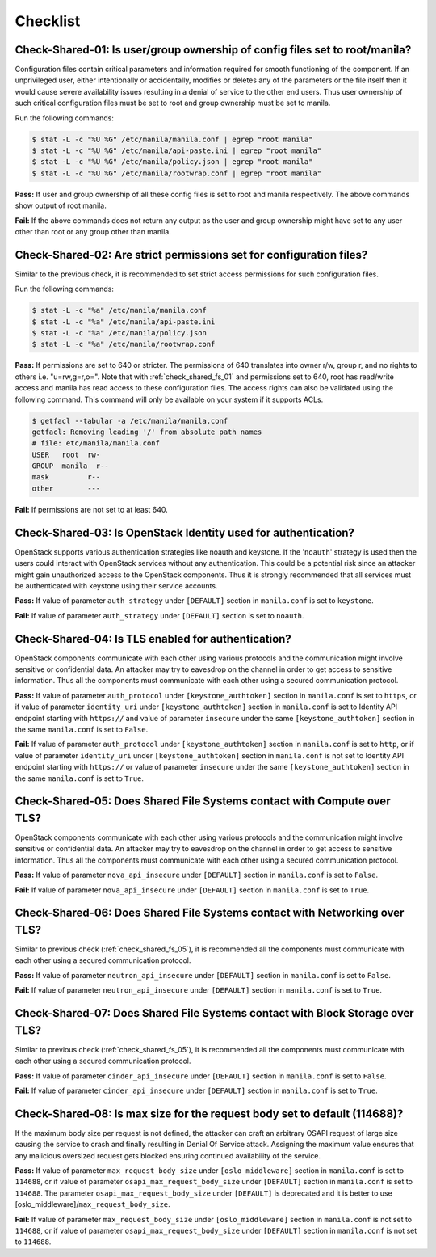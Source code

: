 .. _shared_fs_checklist:

=========
Checklist
=========

.. _check_shared_fs_01:

Check-Shared-01: Is user/group ownership of config files set to root/manila?
~~~~~~~~~~~~~~~~~~~~~~~~~~~~~~~~~~~~~~~~~~~~~~~~~~~~~~~~~~~~~~~~~~~~~~~~~~~~

Configuration files contain critical parameters and information required
for smooth functioning of the component. If an unprivileged user, either
intentionally or accidentally, modifies or deletes any of the parameters or
the file itself then it would cause severe availability issues resulting in a
denial of service to the other end users. Thus user ownership of such critical
configuration files must be set to root and group ownership must be set to
manila.

Run the following commands:

.. code:: console

    $ stat -L -c "%U %G" /etc/manila/manila.conf | egrep "root manila"
    $ stat -L -c "%U %G" /etc/manila/api-paste.ini | egrep "root manila"
    $ stat -L -c "%U %G" /etc/manila/policy.json | egrep "root manila"
    $ stat -L -c "%U %G" /etc/manila/rootwrap.conf | egrep "root manila"

**Pass:** If user and group ownership of all these config files is set
to root and manila respectively. The above commands show output of root manila.

**Fail:** If the above commands does not return any output as the user
and group ownership might have set to any user other than root or any group
other than manila.

.. _check_shared_fs_02:

Check-Shared-02: Are strict permissions set for configuration files?
~~~~~~~~~~~~~~~~~~~~~~~~~~~~~~~~~~~~~~~~~~~~~~~~~~~~~~~~~~~~~~~~~~~~

Similar to the previous check, it is recommended to set strict access
permissions for such configuration files.

Run the following commands:

.. code:: console

    $ stat -L -c "%a" /etc/manila/manila.conf
    $ stat -L -c "%a" /etc/manila/api-paste.ini
    $ stat -L -c "%a" /etc/manila/policy.json
    $ stat -L -c "%a" /etc/manila/rootwrap.conf

**Pass:** If permissions are set to 640 or stricter. The permissions of 640
translates into owner r/w, group r, and no rights to others i.e. "u=rw,g=r,o=".
Note that with :ref:`check_shared_fs_01` and permissions set to 640, root has
read/write access and manila has read access to these configuration files. The
access rights can also be validated using the following command. This command
will only be available on your system if it supports ACLs.

.. code:: console

    $ getfacl --tabular -a /etc/manila/manila.conf
    getfacl: Removing leading '/' from absolute path names
    # file: etc/manila/manila.conf
    USER   root  rw-
    GROUP  manila  r--
    mask         r--
    other        ---

**Fail:** If permissions are not set to at least 640.

.. _check_shared_fs_03:

Check-Shared-03: Is OpenStack Identity used for authentication?
~~~~~~~~~~~~~~~~~~~~~~~~~~~~~~~~~~~~~~~~~~~~~~~~~~~~~~~~~~~~~~~

OpenStack supports various authentication strategies like noauth and keystone.
If the '``noauth``' strategy is used then the users could interact with
OpenStack services without any authentication. This could be a potential risk
since an attacker might gain unauthorized access to the OpenStack components.
Thus it is strongly recommended that all services must be authenticated with
keystone using their service accounts.

**Pass:** If value of parameter ``auth_strategy`` under ``[DEFAULT]`` section
in ``manila.conf`` is set to ``keystone``.

**Fail:** If value of parameter ``auth_strategy`` under ``[DEFAULT]`` section
is set to ``noauth``.

.. _check_shared_fs_04:

Check-Shared-04: Is TLS enabled for authentication?
~~~~~~~~~~~~~~~~~~~~~~~~~~~~~~~~~~~~~~~~~~~~~~~~~~~

OpenStack components communicate with each other using various protocols and
the communication might involve sensitive or confidential data. An attacker may
try to eavesdrop on the channel in order to get access to sensitive
information. Thus all the components must communicate with each other using a
secured communication protocol.

**Pass:** If value of parameter ``auth_protocol`` under
``[keystone_authtoken]`` section in ``manila.conf`` is set to
``https``, or if value of parameter ``identity_uri`` under
``[keystone_authtoken]`` section in ``manila.conf`` is set to
Identity API endpoint starting with ``https://`` and value of parameter
``insecure`` under the same ``[keystone_authtoken]`` section in the same
``manila.conf`` is set to ``False``.

**Fail:** If value of parameter ``auth_protocol`` under
``[keystone_authtoken]`` section in ``manila.conf`` is set to
``http``, or if value of parameter ``identity_uri`` under
``[keystone_authtoken]`` section in ``manila.conf`` is not set
to Identity API endpoint starting with ``https://`` or value of parameter
``insecure`` under the same ``[keystone_authtoken]`` section in the same
``manila.conf`` is set to ``True``.

.. _check_shared_fs_05:

Check-Shared-05: Does Shared File Systems contact with Compute over TLS?
~~~~~~~~~~~~~~~~~~~~~~~~~~~~~~~~~~~~~~~~~~~~~~~~~~~~~~~~~~~~~~~~~~~~~~~~

OpenStack components communicate with each other using various protocols and
the communication might involve sensitive or confidential data. An attacker may
try to eavesdrop on the channel in order to get access to sensitive
information. Thus all the components must communicate with each other using a
secured communication protocol.

**Pass:** If value of parameter ``nova_api_insecure`` under ``[DEFAULT]``
section in ``manila.conf`` is set to ``False``.

**Fail:** If value of parameter ``nova_api_insecure`` under ``[DEFAULT]``
section in ``manila.conf`` is set to ``True``.

.. _check_shared_fs_06:

Check-Shared-06: Does Shared File Systems contact with Networking over TLS?
~~~~~~~~~~~~~~~~~~~~~~~~~~~~~~~~~~~~~~~~~~~~~~~~~~~~~~~~~~~~~~~~~~~~~~~~~~~

Similar to previous check (:ref:`check_shared_fs_05`), it is recommended
all the components must communicate with each other using a secured
communication protocol.

**Pass:** If value of parameter ``neutron_api_insecure`` under ``[DEFAULT]``
section in ``manila.conf`` is set to ``False``.

**Fail:** If value of parameter ``neutron_api_insecure`` under ``[DEFAULT]``
section in ``manila.conf`` is set to ``True``.

.. _check_shared_fs_07:

Check-Shared-07: Does Shared File Systems contact with Block Storage over TLS?
~~~~~~~~~~~~~~~~~~~~~~~~~~~~~~~~~~~~~~~~~~~~~~~~~~~~~~~~~~~~~~~~~~~~~~~~~~~~~~

Similar to previous check (:ref:`check_shared_fs_05`), it is recommended
all the components must communicate with each other using a secured
communication protocol.

**Pass:** If value of parameter ``cinder_api_insecure`` under ``[DEFAULT]``
section in ``manila.conf`` is set to ``False``.

**Fail:** If value of parameter ``cinder_api_insecure`` under ``[DEFAULT]``
section in ``manila.conf`` is set to ``True``.

.. _check_shared_fs_08:

Check-Shared-08: Is max size for the request body set to default (114688)?
~~~~~~~~~~~~~~~~~~~~~~~~~~~~~~~~~~~~~~~~~~~~~~~~~~~~~~~~~~~~~~~~~~~~~~~~~~

If the maximum body size per request is not defined, the attacker can craft an
arbitrary OSAPI request of large size causing the service to crash and finally
resulting in Denial Of Service attack. Assigning the maximum value ensures that
any malicious oversized request gets blocked ensuring continued availability of
the service.

**Pass:** If value of parameter ``max_request_body_size`` under
``[oslo_middleware]`` section in ``manila.conf`` is set to ``114688``, or
if value of parameter ``osapi_max_request_body_size`` under ``[DEFAULT]``
section in ``manila.conf`` is set to ``114688``. The parameter
``osapi_max_request_body_size`` under ``[DEFAULT]`` is deprecated and it is
better to use [oslo_middleware]/``max_request_body_size``.

**Fail:** If value of parameter ``max_request_body_size`` under
``[oslo_middleware]`` section in ``manila.conf`` is not set to ``114688``,
or if value of parameter ``osapi_max_request_body_size`` under ``[DEFAULT]``
section in ``manila.conf`` is not set to ``114688``.
